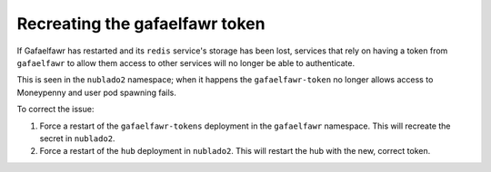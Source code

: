 ###############################
Recreating the gafaelfawr token
###############################

If Gafaelfawr has restarted and its ``redis`` service's storage has been
lost, services that rely on having a token from ``gafaelfawr`` to allow
them access to other services will no longer be able to authenticate.

This is seen in the ``nublado2`` namespace; when it happens the ``gafaelfawr-token`` no longer allows access to Moneypenny and user pod spawning fails.

To correct the issue:

#. Force a restart of the ``gafaelfawr-tokens`` deployment in the ``gafaelfawr`` namespace.  This will recreate the secret in ``nublado2``.

#. Force a restart of the ``hub`` deployment in ``nublado2``.  This will restart the hub with the new, correct token.
